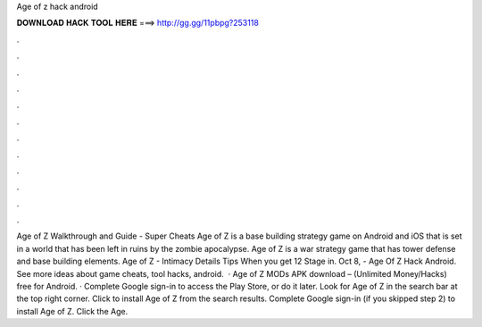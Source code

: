 Age of z hack android

𝐃𝐎𝐖𝐍𝐋𝐎𝐀𝐃 𝐇𝐀𝐂𝐊 𝐓𝐎𝐎𝐋 𝐇𝐄𝐑𝐄 ===> http://gg.gg/11pbpg?253118

.

.

.

.

.

.

.

.

.

.

.

.

Age of Z Walkthrough and Guide - Super Cheats Age of Z is a base building strategy game on Android and iOS that is set in a world that has been left in ruins by the zombie apocalypse. Age of Z is a war strategy game that has tower defense and base building elements. Age of Z - Intimacy Details Tips When you get 12 Stage in. Oct 8, - Age Of Z Hack Android. See more ideas about game cheats, tool hacks, android.  · Age of Z MODs APK download – (Unlimited Money/Hacks) free for Android. · Complete Google sign-in to access the Play Store, or do it later. Look for Age of Z in the search bar at the top right corner. Click to install Age of Z from the search results. Complete Google sign-in (if you skipped step 2) to install Age of Z. Click the Age.